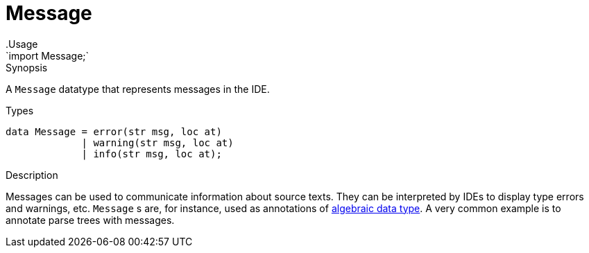 
[[Prelude-Message]]


[[Prelude-Message]]
# Message
:concept: Prelude/Message
.Usage
`import Message;`



.Synopsis
A `Message` datatype that represents messages in the IDE.

.Syntax

.Types
[source,rascal]
----
data Message = error(str msg, loc at)
             | warning(str msg, loc at)
             | info(str msg, loc at);
----



.Function

.Description
Messages can be used to communicate information about source texts.
They can be interpreted by IDEs to display type errors and warnings, etc.
`Message` s are, for instance, used as annotations of
link:{RascalLang}#Declarations-AlgebraicDataType[algebraic data type].
A very common example is to annotate parse trees with messages.


.Examples

.Benefits

.Pitfalls


:leveloffset: +1

:leveloffset: -1